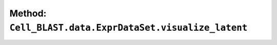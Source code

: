 Method: ``Cell_BLAST.data.ExprDataSet.visualize_latent``
========================================================

.. automethod:: Cell_BLAST.data.ExprDataSet.visualize_latent